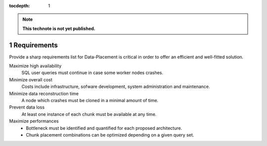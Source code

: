 ..
  Technote content.

  See https://developer.lsst.io/docs/rst_styleguide.html
  for a guide to reStructuredText writing.

  Do not put the title, authors or other metadata in this document;
  those are automatically added.

  Use the following syntax for sections:

  Sections
  ========

  and

  Subsections
  -----------

  and

  Subsubsections
  ^^^^^^^^^^^^^^

  To add images, add the image file (png, svg or jpeg preferred) to the
  _static/ directory. The reST syntax for adding the image is

  .. figure:: /_static/filename.ext
     :name: fig-label
     :target: http://target.link/url

     Caption text.

   Run: ``make html`` and ``open _build/html/index.html`` to preview your work.
   See the README at https://github.com/lsst-sqre/lsst-technote-bootstrap or
   this repo's README for more info.

   Feel free to delete this instructional comment.

:tocdepth: 1
.. Please do not modify tocdepth; will be fixed when a new Sphinx theme is shipped.

.. sectnum::

.. Add content below. Do not include the document title.

.. note::

   **This technote is not yet published.**

Requirements
============

Provide a sharp requirements list for Data-Placement is critical in order to
offer an efficient and well-fitted solution.

Maximize high availability
    SQL user queries must continue in case some worker nodes crashes.

Minimize overall cost
    Costs include infrastructure, sofware development, system administration and
    maintenance.

Minimize data reconstruction time
    A node which crashes must be cloned in a minimal amount of time.

Prevent data loss
    At least one instance of each chunk must be available at any time.

Maximize performances
    - Bottleneck must be identified and quantified for each proposed architecture.
    - Chunk placement combinations can be optimized depending on a given query set.
